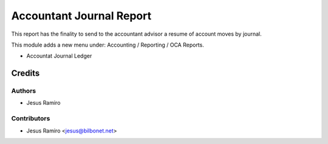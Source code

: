 =========================
Accountant Journal Report
=========================

.. |badge1| image:: https://img.shields.io/badge/maturity-Beta-yellow.png
    :target: https://odoo-community.org/page/development-status
    :alt: Beta
.. |badge2| image:: https://img.shields.io/badge/licence-AGPL--3-blue.png
    :target: http://www.gnu.org/licenses/agpl-3.0-standalone.html
    :alt: License: AGPL-3

|badge1| |badge2|

This report has the finality to send to the accountant advisor a
resume of account moves by journal.

This module adds a new menu under:
Accounting / Reporting / OCA Reports.

- Accountat Journal Ledger

Credits
=======

Authors
~~~~~~~

* Jesus Ramiro

Contributors
~~~~~~~~~~~~

* Jesus Ramiro <jesus@bilbonet.net>
